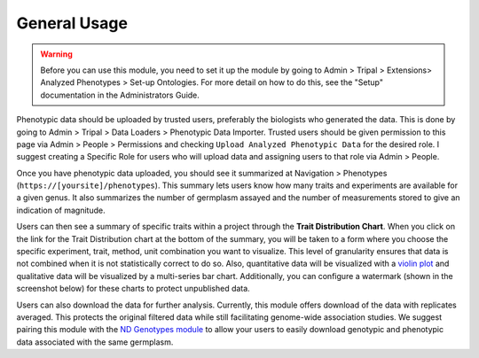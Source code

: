 General Usage
=============

.. warning::

  Before you can use this module, you need to set it up the module by going to Admin > Tripal > Extensions> Analyzed Phenotypes > Set-up Ontologies. For more detail on how to do this, see the "Setup" documentation in the Administrators Guide.

Phenotypic data should be uploaded by trusted users, preferably the biologists who generated the data. This is done by going to Admin > Tripal > Data Loaders > Phenotypic Data Importer. Trusted users should be given permission to this page via Admin > People > Permissions and checking ``Upload Analyzed Phenotypic Data`` for the desired role. I suggest creating a Specific Role for users who will upload data and assigning users to that role via Admin > People.

Once you have phenotypic data uploaded, you should see it summarized at Navigation > Phenotypes (``https://[yoursite]/phenotypes``). This summary lets users know how many traits and experiments are available for a given genus. It also summarizes the number of germplasm assayed and the number of measurements stored to give an indication of magnitude.

.. image:: usage.1.summary-page.png

Users can then see a summary of specific traits within a project through the **Trait Distribution Chart**. When you click on the link for the Trait Distribution chart at the bottom of the summary, you will be taken to a form where you choose the specific experiment, trait, method, unit combination you want to visualize. This level of granularity ensures that data is not combined when it is not statistically correct to do so. Also, quantitative data will be visualized with a `violin plot <https://mode.com/blog/violin-plot-examples>`_ and qualitative data will be visualized by a multi-series bar chart. Additionally, you can configure a watermark (shown in the screenshot below) for these charts to protect unpublished data.

.. image:: usage.2.trait-distribution-chart.png

Users can also download the data for further analysis. Currently, this module offers download of the data with replicates averaged. This protects the original filtered data while still facilitating genome-wide association studies. We suggest pairing this module with the `ND Genotypes module <https://github.com/uofs-pulse-binfo/nd_genotypes/>`_ to allow your users to easily download genotypic and phenotypic data associated with the same germplasm.
